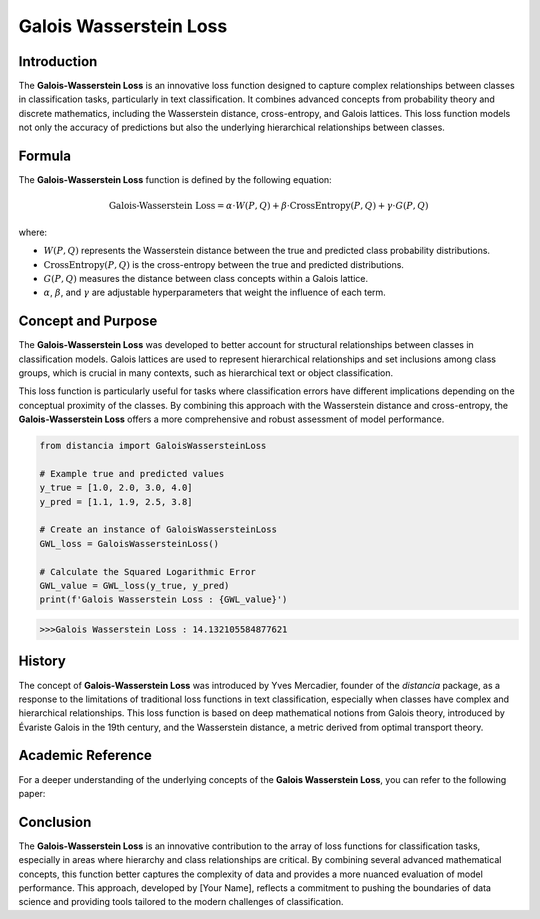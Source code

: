 Galois Wasserstein Loss
======================

Introduction
------------

The **Galois-Wasserstein Loss** is an innovative loss function designed to capture complex relationships between classes in classification tasks, particularly in text classification. It combines advanced concepts from probability theory and discrete mathematics, including the Wasserstein distance, cross-entropy, and Galois lattices. This loss function models not only the accuracy of predictions but also the underlying hierarchical relationships between classes.

Formula
-------

The **Galois-Wasserstein Loss** function is defined by the following equation:

.. math::

    \text{Galois-Wasserstein Loss} = \alpha \cdot W(P, Q) + \beta \cdot \text{CrossEntropy}(P, Q) + \gamma \cdot G(P, Q)

where:

- :math:`W(P, Q)` represents the Wasserstein distance between the true and predicted class probability distributions.

- :math:`\text{CrossEntropy}(P, Q)` is the cross-entropy between the true and predicted distributions.

- :math:`G(P, Q)` measures the distance between class concepts within a Galois lattice.

- :math:`\alpha`, :math:`\beta`, and :math:`\gamma` are adjustable hyperparameters that weight the influence of each term.

Concept and Purpose
-------------------

The **Galois-Wasserstein Loss** was developed to better account for structural relationships between classes in classification models. Galois lattices are used to represent hierarchical relationships and set inclusions among class groups, which is crucial in many contexts, such as hierarchical text or object classification.

This loss function is particularly useful for tasks where classification errors have different implications depending on the conceptual proximity of the classes. By combining this approach with the Wasserstein distance and cross-entropy, the **Galois-Wasserstein Loss** offers a more comprehensive and robust assessment of model performance.

.. code-block:: python

    from distancia import GaloisWassersteinLoss

    # Example true and predicted values
    y_true = [1.0, 2.0, 3.0, 4.0]
    y_pred = [1.1, 1.9, 2.5, 3.8]

    # Create an instance of GaloisWassersteinLoss
    GWL_loss = GaloisWassersteinLoss()

    # Calculate the Squared Logarithmic Error
    GWL_value = GWL_loss(y_true, y_pred)
    print(f'Galois Wasserstein Loss : {GWL_value}')

.. code-block:: bash

    >>>Galois Wasserstein Loss : 14.132105584877621


History
-------

The concept of **Galois-Wasserstein Loss** was introduced by Yves Mercadier, founder of the `distancia` package, as a response to the limitations of traditional loss functions in text classification, especially when classes have complex and hierarchical relationships. This loss function is based on deep mathematical notions from Galois theory, introduced by Évariste Galois in the 19th century, and the Wasserstein distance, a metric derived from optimal transport theory.

Academic Reference
------------------

For a deeper understanding of the underlying concepts of the **Galois Wasserstein Loss**, you can refer to the following paper:

.. bibliography::

    galoiswassersteinloss


Conclusion
----------

The **Galois-Wasserstein Loss** is an innovative contribution to the array of loss functions for classification tasks, especially in areas where hierarchy and class relationships are critical. By combining several advanced mathematical concepts, this function better captures the complexity of data and provides a more nuanced evaluation of model performance. This approach, developed by [Your Name], reflects a commitment to pushing the boundaries of data science and providing tools tailored to the modern challenges of classification.
